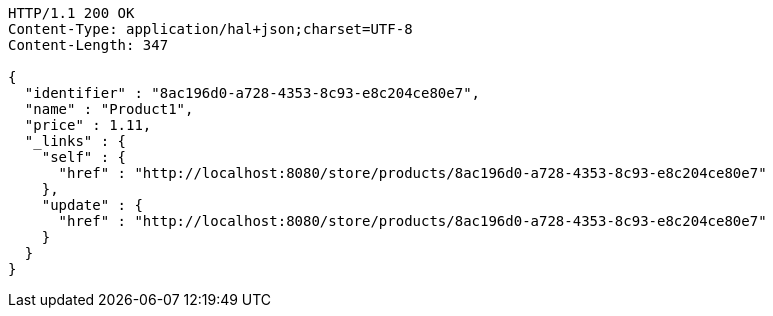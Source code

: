 [source,http,options="nowrap"]
----
HTTP/1.1 200 OK
Content-Type: application/hal+json;charset=UTF-8
Content-Length: 347

{
  "identifier" : "8ac196d0-a728-4353-8c93-e8c204ce80e7",
  "name" : "Product1",
  "price" : 1.11,
  "_links" : {
    "self" : {
      "href" : "http://localhost:8080/store/products/8ac196d0-a728-4353-8c93-e8c204ce80e7"
    },
    "update" : {
      "href" : "http://localhost:8080/store/products/8ac196d0-a728-4353-8c93-e8c204ce80e7"
    }
  }
}
----